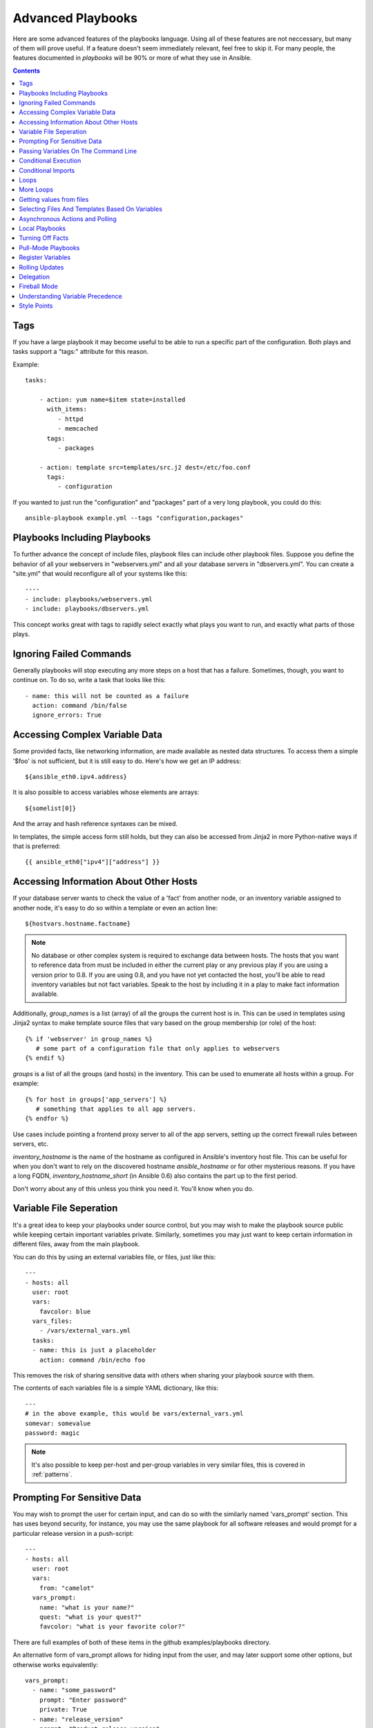 Advanced Playbooks
==================

Here are some advanced features of the playbooks language.  Using all of these features
are not neccessary, but many of them will prove useful.  If a feature doesn't seem immediately
relevant, feel free to skip it.  For many people, the features documented in `playbooks` will
be 90% or more of what they use in Ansible.

.. contents::
   :depth: 2
   :backlinks: top

Tags
````

.. versionadded:: 0.6

If you have a large playbook it may become useful to be able to run a
specific part of the configuration.  Both plays and tasks support a
"tags:" attribute for this reason.

Example::

    tasks:

        - action: yum name=$item state=installed
          with_items:
             - httpd
             - memcached
          tags:
             - packages

        - action: template src=templates/src.j2 dest=/etc/foo.conf
          tags:
             - configuration

If you wanted to just run the "configuration" and "packages" part of a very long playbook, you could do this::

    ansible-playbook example.yml --tags "configuration,packages"

Playbooks Including Playbooks
`````````````````````````````

.. versionadded:: 0.6

To further advance the concept of include files, playbook files can
include other playbook files.  Suppose you define the behavior of all
your webservers in "webservers.yml" and all your database servers in
"dbservers.yml".  You can create a "site.yml" that would reconfigure
all of your systems like this::

    ----
    - include: playbooks/webservers.yml
    - include: playbooks/dbservers.yml

This concept works great with tags to rapidly select exactly what plays you want to run, and exactly
what parts of those plays.

Ignoring Failed Commands
````````````````````````

.. versionadded:: 0.6

Generally playbooks will stop executing any more steps on a host that
has a failure.  Sometimes, though, you want to continue on.  To do so,
write a task that looks like this::

    - name: this will not be counted as a failure
      action: command /bin/false
      ignore_errors: True

Accessing Complex Variable Data
```````````````````````````````

Some provided facts, like networking information, are made available as nested data structures.  To access
them a simple '$foo' is not sufficient, but it is still easy to do.   Here's how we get an IP address::

    ${ansible_eth0.ipv4.address}

It is also possible to access variables whose elements are arrays::

    ${somelist[0]}

And the array and hash reference syntaxes can be mixed.

In templates, the simple access form still holds, but they can also be accessed from Jinja2 in more Python-native ways if
that is preferred::

    {{ ansible_eth0["ipv4"]["address"] }}

Accessing Information About Other Hosts
```````````````````````````````````````

If your database server wants to check the value of a 'fact' from another node, or an inventory variable
assigned to another node, it's easy to do so within a template or even an action line::

    ${hostvars.hostname.factname}

.. note::
   No database or other complex system is required to exchange data
   between hosts.  The hosts that you want to reference data from must
   be included in either the current play or any previous play if you
   are using a version prior to 0.8.  If you are using 0.8, and you have
   not yet contacted the host, you'll be able to read inventory variables
   but not fact variables.  Speak to the host by including it in a play
   to make fact information available.

Additionally, *group_names* is a list (array) of all the groups the current host is in.  This can be used in templates using Jinja2 syntax to make template source files that vary based on the group membership (or role) of the host::

   {% if 'webserver' in group_names %}
      # some part of a configuration file that only applies to webservers
   {% endif %}

*groups* is a list of all the groups (and hosts) in the inventory.  This can be used to enumerate all hosts within a group.
For example::

   {% for host in groups['app_servers'] %}
      # something that applies to all app servers.
   {% endfor %}

Use cases include pointing a frontend proxy server to all of the app servers, setting up the correct firewall rules between servers, etc.

*inventory_hostname* is the name of the hostname as configured in Ansible's inventory host file.  This can
be useful for when you don't want to rely on the discovered hostname `ansible_hostname` or for other mysterious
reasons.  If you have a long FQDN, *inventory_hostname_short* (in Ansible 0.6) also contains the part up to the first
period.

Don't worry about any of this unless you think you need it.  You'll know when you do.

Variable File Seperation
````````````````````````

It's a great idea to keep your playbooks under source control, but
you may wish to make the playbook source public while keeping certain
important variables private.  Similarly, sometimes you may just
want to keep certain information in different files, away from
the main playbook.

You can do this by using an external variables file, or files, just like this::

    ---
    - hosts: all
      user: root
      vars:
        favcolor: blue
      vars_files:
        - /vars/external_vars.yml
      tasks:
      - name: this is just a placeholder
        action: command /bin/echo foo

This removes the risk of sharing sensitive data with others when
sharing your playbook source with them.

The contents of each variables file is a simple YAML dictionary, like this::

    ---
    # in the above example, this would be vars/external_vars.yml
    somevar: somevalue
    password: magic

.. note::
   It's also possible to keep per-host and per-group variables in very
   similar files, this is covered in :ref:`patterns`.

Prompting For Sensitive Data
````````````````````````````

You may wish to prompt the user for certain input, and can
do so with the similarly named 'vars_prompt' section.  This has uses
beyond security, for instance, you may use the same playbook for all
software releases and would prompt for a particular release version
in a push-script::

    ---
    - hosts: all
      user: root
      vars:
        from: "camelot"
      vars_prompt:
        name: "what is your name?"
        quest: "what is your quest?"
        favcolor: "what is your favorite color?"

There are full examples of both of these items in the github examples/playbooks directory.

An alternative form of vars_prompt allows for hiding input from the user, and may later support
some other options, but otherwise works equivalently::

   vars_prompt:
     - name: "some_password"
       prompt: "Enter password"
       private: True
     - name: "release_version"
       prompt: "Product release version"
       private: False


Passing Variables On The Command Line
`````````````````````````````````````

In addition to `vars_prompt` and `vars_files`, it is possible to send variables over
the ansible command line.  This is particularly useful when writing a generic release playbook
where you may want to pass in the version of the application to deploy::

    ansible-playbook release.yml --extra-vars "version=1.23.45 other_variable=foo"

This is useful, for, among other things, setting the hosts group or the user for the playbook.

Example::

    -----
    - user: $user
      hosts: $hosts
      tasks:
         - ...

    ansible-playbook release.yml --extra-vars "hosts=vipers user=starbuck"

Conditional Execution
`````````````````````

Sometimes you will want to skip a particular step on a particular host.  This could be something
as simple as not installing a certain package if the operating system is a particular version,
or it could be something like performing some cleanup steps if a filesystem is getting full.

This is easy to do in Ansible, with the `only_if` clause, which actually is a Python expression.
Don't panic -- it's actually pretty simple::

    vars:
      favcolor: blue
      is_favcolor_blue: "'$favcolor' == 'blue'"
      is_centos: "'$facter_operatingsystem' == 'CentOS'"

    tasks:
      - name: "shutdown if my favorite color is blue"
        action: command /sbin/shutdown -t now
        only_if: '$is_favcolor_blue'

Variables from tools like `facter` and `ohai` can be used here, if installed, or you can
use variables that bubble up from ansible, which many are provided by the :ref:`setup` module.   As a reminder,
these variables are prefixed, so it's `$facter_operatingsystem`, not `$operatingsystem`.  Ansible's
built in variables are prefixed with `ansible_`.

The only_if expression is actually a tiny small bit of Python, so be sure to quote variables and make something
that evaluates to `True` or `False`.  It is a good idea to use 'vars_files' instead of 'vars' to define
all of your conditional expressions in a way that makes them very easy to reuse between plays
and playbooks.

You cannot use live checks here, like 'os.path.exists', so don't try.

It's also easy to provide your own facts if you want, which is covered in :doc:`moduledev`.  To run them, just
make a call to your own custom fact gathering module at the top of your list of tasks, and variables returned
there will be accessible to future tasks::

    tasks:
        - name: gather site specific fact data
          action: site_facts
        - action: command echo ${my_custom_fact_can_be_used_now}

One common useful trick with only_if is to key off the changed result of a last command.  As an example::

    tasks:
        - action: template src=/templates/foo.j2 dest=/etc/foo.conf
          register: last_result
        - action: command echo 'the file has changed'
          only_if: '${last_result.changed}'

$last_result is a variable set by the register directive. This assumes Ansible 0.8 and later.

In Ansible 0.8, a few shortcuts are available for testing whether a variable is defined or not::

    tasks:
        - action: command echo hi
          only_if: is_set('$some_variable')

There is a matching 'is_unset' that works the same way.  Quoting the variable inside the function is mandatory.

When combining `only_if` with `with_items`, be aware that the `only_if` statement is processed for each item.
This is a deliberate design::

    tasks:
        - action: command echo $item
          with_item: [ 0, 2, 4, 6, 8, 10 ]
          only_if: "$item > 5"

While `only_if` is a pretty good option for advanced users, it exposes more guts of the engine than we'd like, and
we can do better.  In 0.9, we will be adding `when`, which will be like a syntactic sugar for `only_if` and hide
this level of complexity -- it will numerous built in operators.

Conditional Imports
```````````````````

Sometimes you will want to do certain things differently in a playbook based on certain criteria.
Having one playbook that works on multiple platforms and OS versions is a good example.

As an example, the name of the Apache package may be different between CentOS and Debian,
but it is easily handled with a minimum of syntax in an Ansible Playbook::

    ---
    - hosts: all
      user: root
      vars_files:
        - "vars/common.yml"
        - [ "vars/$facter_operatingsystem.yml", "vars/os_defaults.yml" ]
      tasks:
      - name: make sure apache is running
        action: service name=$apache state=running

.. note::
   The variable (`$facter_operatingsystem`) is being interpolated into
   the list of filenames being defined for vars_files.

As a reminder, the various YAML files contain just keys and values::

    ---
    # for vars/CentOS.yml
    apache: httpd
    somethingelse: 42

How does this work?  If the operating system was 'CentOS', the first file Ansible would try to import
would be 'vars/CentOS.yml', followed up by '/vars/os_defaults.yml' if that file
did not exist.   If no files in the list were found, an error would be raised.
On Debian, it would instead first look towards 'vars/Debian.yml' instead of 'vars/CentOS.yml', before
falling back on 'vars/os_defaults.yml'. Pretty simple.

To use this conditional import feature, you'll need facter or ohai installed prior to running the playbook, but
you can of course push this out with Ansible if you like::

    # for facter
    ansible -m yum -a "pkg=facter ensure=installed"
    ansible -m yum -a "pkg=ruby-json ensure=installed"

    # for ohai
    ansible -m yum -a "pkg=ohai ensure=installed"

Ansible's approach to configuration -- seperating variables from tasks, keeps your playbooks
from turning into arbitrary code with ugly nested ifs, conditionals, and so on - and results
in more streamlined & auditable configuration rules -- especially because there are a
minimum of decision points to track.

Loops
`````

To save some typing, repeated tasks can be written in short-hand like so::

    - name: add user $item
      action: user name=$item state=present groups=wheel
      with_items:
         - testuser1
         - testuser2

If you have defined a YAML list in a variables file, or the 'vars' section, you can also do::

    with_items: $somelist

The above would be the equivalent of::

    - name: add user testuser1
      action: user name=testuser1 state=present groups=wheel
    - name: add user testuser2
      action: user name=testuser2 state=present groups=wheel

The yum and apt modules use with_items to execute fewer package manager transactions.

Note that the types of items you iterate over with 'with_items' do not have to be simple lists of strings.
If you have a list of hashes, you can reference subkeys using things like::

    ${item.subKeyName}

More Loops
``````````

.. versionadded: 0.8

Various 'lookup plugins' allow additional ways to iterate over data.  Ansible will have more of these
over time.  In 0.8, the only lookup plugin that comes stock is 'with_fileglob', but you can also write
your own.

'with_fileglob' matches all files in a single directory, non-recursively, that match a pattern.  It can
be used like this::

    ----
    - hosts: all

      tasks:

        # first ensure our target directory exists
        - action: file dest=/etc/fooapp state=directory

        # copy each file over that matches the given pattern
        - action: copy src=$item dest=/etc/fooapp/ owner=root mode=600
          with_fileglob: /playbooks/files/fooapp/*

Getting values from files
`````````````````````````

.. versionadded: 0.8

Sometimes you'll want to include the content of a file directly into a playbook.  You can do so using a macro.
This syntax will remain in future versions, though we will also will provide ways to do this via lookup plugins (see "More Loops") as well.  What follows
is an example using the authorized_key module, which requires the actual text of the SSH key as a parameter::

    tasks:
        - authorized_key name=$item key=$FILE(/keys/$user1)
          with_items:
             - pinky
             - brain
             - snowball

The "$PIPE" macro works just like file, except you would feed it a command string instead.  It executes locally, not remotely, as does $FILE.

Selecting Files And Templates Based On Variables
````````````````````````````````````````````````

Sometimes a configuration file you want to copy, or a template you will use may depend on a variable.
The following construct selects the first available file appropriate for the variables of a given host, which is often much cleaner than putting a lot of if conditionals in a template.

The following example shows how to template out a configuration file that was very different between, say, CentOS and Debian::

    - name: template a file
      action: template src=$item dest=/etc/myapp/foo.conf
      first_available_file:
        - /srv/templates/myapp/${ansible_distribution}.conf
        - /srv/templates/myapp/default.conf

first_available_file is only available to the copy and template modules.  

Asynchronous Actions and Polling
````````````````````````````````

By default tasks in playbooks block, meaning the connections stay open
until the task is done on each node.  If executing playbooks with
a small parallelism value (aka ``--forks``), you may wish that long
running operations can go faster.  The easiest way to do this is
to kick them off all at once and then poll until they are done.

You will also want to use asynchronous mode on very long running
operations that might be subject to timeout.

To launch a task asynchronously, specify its maximum runtime
and how frequently you would like to poll for status.  The default
poll value is 10 seconds if you do not specify a value for `poll`::

    ---
    - hosts: all
      user: root
      tasks:
      - name: simulate long running op (15 sec), wait for up to 45, poll every 5
        action: command /bin/sleep 15
        async: 45
        poll: 5

.. note::
   There is no default for the async time limit.  If you leave off the
   'async' keyword, the task runs synchronously, which is Ansible's
   default.

Alternatively, if you do not need to wait on the task to complete, you may
"fire and forget" by specifying a poll value of 0::

    ---
    - hosts: all
      user: root
      tasks:
      - name: simulate long running op, allow to run for 45, fire and forget
        action: command /bin/sleep 15
        async: 45
        poll: 0

.. note::
   You shouldn't "fire and forget" with operations that require
   exclusive locks, such as yum transactions, if you expect to run other
   commands later in the playbook against those same resources.

.. note::
   Using a higher value for ``--forks`` will result in kicking off asynchronous
   tasks even faster.  This also increases the efficiency of polling.

Local Playbooks
```````````````

It may be useful to use a playbook locally, rather than by connecting over SSH.  This can be useful
for assuring the configuration of a system by putting a playbook on a crontab.  This may also be used
to run a playbook inside a OS installer, such as an Anaconda kickstart.

To run an entire playbook locally, just set the "hosts:" line to "hosts:127.0.0.1" and then run the playbook like so::

    ansible-playbook playbook.yml --connection=local

Alternatively, a local connection can be used in a single playbook play, even if other plays in the playbook
use the default remote connection type::

    hosts: 127.0.0.1
    connection: local

Turning Off Facts
`````````````````

If you know you don't need any fact data about your hosts, and know everything about your systems centrally, you
can turn off fact gathering.  This has advantages in scaling ansible in push mode with very large numbers of
systems, mainly, or if you are using Ansible on experimental platforms.   In any play, just do this::

    - hosts: whatever
      gather_facts: False

Pull-Mode Playbooks
```````````````````

The use of playbooks in local mode (above) is made extremely powerful with the addition of `ansible-pull`.
A script for setting up ansible-pull is provided in the examples/playbooks directory of the source
checkout.

The basic idea is to use Ansible to set up a remote copy of ansible on each managed node, each set to run via
cron and update playbook source via git.  This interverts the default push architecture of ansible into a pull
architecture, which has near-limitless scaling potential.  The setup playbook can be tuned to change
the cron frequency, logging locations, and parameters to ansible-pull.

This is useful both for extreme scale-out as well as periodic remediation.  Usage of the 'fetch' module to retrieve
logs from ansible-pull runs would be an excellent way to gather and analyze remote logs from ansible-pull.

Register Variables
``````````````````

.. versionadded:: 0.7

Often in a playbook it may be useful to store the result of a given command in a variable and access
it later.  Use of the command module in this way can in many ways eliminate the need to write site specific facts, for
instance, you could test for the existance of a particular program.

The 'register' keyword decides what variable to save a result in.  The resulting variables can be used in templates, action lines, or only_if statements.  It looks like this (in an obviously trivial example)::

    - name: test play
      hosts: all

      tasks:

          - action: shell cat /etc/motd
            register: motd_contents

          - action: shell echo "motd contains the word hi"
            only_if: "'${motd_contents.stdout}'.find('hi') != -1"


Rolling Updates
```````````````

.. versionadded:: 0.7

By default ansible will try to manage all of the machines referenced in a play in parallel.  For a rolling updates
use case, you can define how many hosts ansible should manage at a single time by using the ''serial'' keyword::


    - name: test play
      hosts: webservers
      serial: 3

In the above example, if we had 100 hosts, 3 hosts in the group 'webservers'
would complete the play completely before moving on to the next 3 hosts.

Delegation
``````````

.. versionadded:: 0.7

If you want to perform a task on one host with reference to other hosts, use the 'delegate_to' keyword on a task.
This is ideal for placing nodes in a load balanced pool, or removing them.  It is also very useful for controlling
outage windows.  Using this with the 'serial' keyword to control the number of hosts executing at one time is also
a good idea::

    ---
    - hosts: webservers
      serial: 5

      tasks:
      - name: take out of load balancer pool
        action: command /usr/bin/take_out_of_pool $inventory_hostname
        delegate_to: 127.0.0.1

      - name: actual steps would go here
        action: yum name=acme-web-stack state=latest

      - name: add back to load balancer pool
        action: command /usr/bin/add_back_to_pool $inventory_hostname
        delegate_to: 127.0.0.1


Here is the same playbook as above, but using the shorthand syntax,
'local_action', for delegating to 127.0.0.1::

    ---
    # ...
      tasks:
      - name: take out of load balancer pool
        local_action: command /usr/bin/take_out_of_pool $inventory_hostname

    # ...

      - name: add back to load balancer pool
        local_action: command /usr/bin/add_back_to_pool $inventory_hostname

Fireball Mode
`````````````

.. versionadded:: 0.8

Paramiko's core connection types of 'local', 'paramiko', and 'ssh' are augmented in version 0.8 by a new extra-fast
connection type called 'fireball'.  It can only be used with playbooks and does require some additional setup
outside the lines of ansible's normal "no bootstrapping" philosophy.  You are not required to use fireball mode
to use Ansible, though some users may appreciate it.

Fireball mode works by launching a temporary 0mq daemon from SSH that by default lives for only 30 minutes before
shutting off.  Fireball mode once running uses temporary AES keys to encrypt a session, and requires direct
communication to given nodes on the configured port.  The default is 5099.  The fireball daemon runs as any user you
set it down as.  So it can run as you, root, or so on.  If multiple users are running Ansible as the same batch of hosts,
take care to use unique ports.

Fireball mode is roughly 10 times faster than paramiko for communicating with nodes and may be a good option
if you have a large number of hosts::

    ---

    # set up the fireball transport
    - hosts: all
      gather_facts: False
      connection: ssh
      sudo: True
      tasks:
          - action: fireball

    # these operations will occur over the fireball transport
    - hosts: all
      connection: fireball
      sudo: True
      tasks:
          - action: shell echo "Hello ${item}"
            with_items:
                - one
                - two

In order to use fireball mode, certain dependencies must be installed on both ends.   You can use this playbook as a basis for initial bootstrapping on
any platform.  You will also need gcc and zeromq-devel installed from your package manager, which you can of course also get Ansible to install::

    ---
    - hosts: all
      sudo: True
      gather_facts: False
      connection: ssh
      tasks:
          - action: easy_install name=pip
          - action: pip name=pyzmq state=present
          - action: pip name=pyasn1
          - action: pip name=PyCrypto
          - action: pip name=python-keyczar

For more information about fireball, see the module documentation section.

Understanding Variable Precedence
`````````````````````````````````

You have already learned about inventory host and group variables, 'vars', and 'vars_files'.

If a variable name is defined in more than one place with the same name, priority is as follows
to determine which place sets the value of the variable.

1.  Variables loaded from YAML files mentioned in 'vars_files' in a playbook.

2.  'vars' as defined in the playbook.

3.  facts, whether built in or custom, or variables assigned from the 'register' keyword.

4.  variables passed to parameterized task include statements.

5.  Host variables from inventory.

6.  Group variables from inventory, in order of least specific group to most specific.

Therefore, if you want to set a default value for something you wish to override somewhere else, the best
place to set such a default is in a group variable.

Style Points
````````````

Ansible playbooks are colorized.  If you do not like this, set the ANSIBLE_NOCOLOR=1 environment variable.

Ansible playbooks also look more impressive with cowsay installed, and we encourage installing this package.

.. seealso::

   :doc:`YAMLSyntax`
       Learn about YAML syntax
   :doc:`playbooks`
       Review the basic playbook features
   :doc:`bestpractices`
       Various tips about playbooks in the real world
   :doc:`modules`
       Learn about available modules
   :doc:`moduledev`
       Learn how to extend Ansible by writing your own modules
   :doc:`patterns`
       Learn about how to select hosts
   `Github examples directory <https://github.com/ansible/ansible/tree/devel/examples/playbooks>`_
       Complete playbook files from the github project source
   `Mailing List <http://groups.google.com/group/ansible-project>`_
       Questions? Help? Ideas?  Stop by the list on Google Groups


